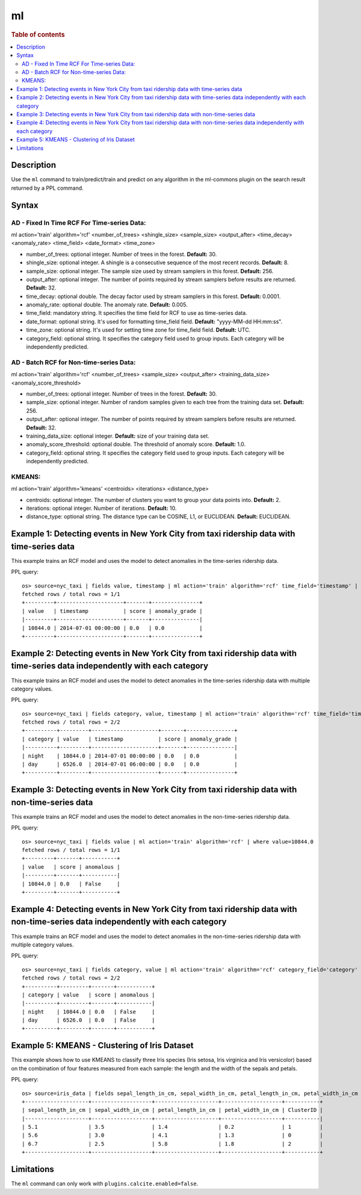 ==
ml
==

.. rubric:: Table of contents

.. contents::
   :local:
   :depth: 2


Description
============
| Use the ``ml`` command to train/predict/train and predict on any algorithm in the ml-commons plugin on the search result returned by a PPL command.

Syntax
======

AD - Fixed In Time RCF For Time-series Data:
---------------------------------------------

ml action='train' algorithm='rcf' <number_of_trees> <shingle_size> <sample_size> <output_after> <time_decay> <anomaly_rate> <time_field> <date_format> <time_zone>

* number_of_trees: optional integer. Number of trees in the forest. **Default:** 30.
* shingle_size: optional integer. A shingle is a consecutive sequence of the most recent records. **Default:** 8.
* sample_size: optional integer. The sample size used by stream samplers in this forest. **Default:** 256.
* output_after: optional integer. The number of points required by stream samplers before results are returned. **Default:** 32.
* time_decay: optional double. The decay factor used by stream samplers in this forest. **Default:** 0.0001.
* anomaly_rate: optional double. The anomaly rate. **Default:** 0.005.
* time_field: mandatory string. It specifies the time field for RCF to use as time-series data.
* date_format: optional string. It's used for formatting time_field field. **Default:** "yyyy-MM-dd HH:mm:ss".
* time_zone: optional string. It's used for setting time zone for time_field field. **Default:** UTC.
* category_field: optional string. It specifies the category field used to group inputs. Each category will be independently predicted.

AD - Batch RCF for Non-time-series Data:
-----------------------------------------

ml action='train' algorithm='rcf' <number_of_trees> <sample_size> <output_after> <training_data_size> <anomaly_score_threshold>

* number_of_trees: optional integer. Number of trees in the forest. **Default:** 30.
* sample_size: optional integer. Number of random samples given to each tree from the training data set. **Default:** 256.
* output_after: optional integer. The number of points required by stream samplers before results are returned. **Default:** 32.
* training_data_size: optional integer. **Default:** size of your training data set.
* anomaly_score_threshold: optional double. The threshold of anomaly score. **Default:** 1.0.
* category_field: optional string. It specifies the category field used to group inputs. Each category will be independently predicted.

KMEANS:
-------

ml action='train' algorithm='kmeans' <centroids> <iterations> <distance_type>

* centroids: optional integer. The number of clusters you want to group your data points into. **Default:** 2.
* iterations: optional integer. Number of iterations. **Default:** 10.
* distance_type: optional string. The distance type can be COSINE, L1, or EUCLIDEAN. **Default:** EUCLIDEAN.

Example 1: Detecting events in New York City from taxi ridership data with time-series data
===========================================================================================

This example trains an RCF model and uses the model to detect anomalies in the time-series ridership data.

PPL query::

    os> source=nyc_taxi | fields value, timestamp | ml action='train' algorithm='rcf' time_field='timestamp' | where value=10844.0
    fetched rows / total rows = 1/1
    +---------+---------------------+-------+---------------+
    | value   | timestamp           | score | anomaly_grade |
    |---------+---------------------+-------+---------------|
    | 10844.0 | 2014-07-01 00:00:00 | 0.0   | 0.0           |
    +---------+---------------------+-------+---------------+

Example 2: Detecting events in New York City from taxi ridership data with time-series data independently with each category
============================================================================================================================

This example trains an RCF model and uses the model to detect anomalies in the time-series ridership data with multiple category values.

PPL query::

    os> source=nyc_taxi | fields category, value, timestamp | ml action='train' algorithm='rcf' time_field='timestamp' category_field='category' | where value=10844.0 or value=6526.0
    fetched rows / total rows = 2/2
    +----------+---------+---------------------+-------+---------------+
    | category | value   | timestamp           | score | anomaly_grade |
    |----------+---------+---------------------+-------+---------------|
    | night    | 10844.0 | 2014-07-01 00:00:00 | 0.0   | 0.0           |
    | day      | 6526.0  | 2014-07-01 06:00:00 | 0.0   | 0.0           |
    +----------+---------+---------------------+-------+---------------+


Example 3: Detecting events in New York City from taxi ridership data with non-time-series data
===============================================================================================

This example trains an RCF model and uses the model to detect anomalies in the non-time-series ridership data.

PPL query::

    os> source=nyc_taxi | fields value | ml action='train' algorithm='rcf' | where value=10844.0
    fetched rows / total rows = 1/1
    +---------+-------+-----------+
    | value   | score | anomalous |
    |---------+-------+-----------|
    | 10844.0 | 0.0   | False     |
    +---------+-------+-----------+

Example 4: Detecting events in New York City from taxi ridership data with non-time-series data independently with each category
================================================================================================================================

This example trains an RCF model and uses the model to detect anomalies in the non-time-series ridership data with multiple category values.

PPL query::

    os> source=nyc_taxi | fields category, value | ml action='train' algorithm='rcf' category_field='category' | where value=10844.0 or value=6526.0
    fetched rows / total rows = 2/2
    +----------+---------+-------+-----------+
    | category | value   | score | anomalous |
    |----------+---------+-------+-----------|
    | night    | 10844.0 | 0.0   | False     |
    | day      | 6526.0  | 0.0   | False     |
    +----------+---------+-------+-----------+

Example 5: KMEANS - Clustering of Iris Dataset
===============================================

This example shows how to use KMEANS to classify three Iris species (Iris setosa, Iris virginica and Iris versicolor) based on the combination of four features measured from each sample: the length and the width of the sepals and petals.

PPL query::

    os> source=iris_data | fields sepal_length_in_cm, sepal_width_in_cm, petal_length_in_cm, petal_width_in_cm | ml action='train' algorithm='kmeans' centroids=3
    +--------------------+-------------------+--------------------+-------------------+-----------+
    | sepal_length_in_cm | sepal_width_in_cm | petal_length_in_cm | petal_width_in_cm | ClusterID |
    |--------------------+-------------------+--------------------+-------------------+-----------|
    | 5.1                | 3.5               | 1.4                | 0.2               | 1         |
    | 5.6                | 3.0               | 4.1                | 1.3               | 0         |
    | 6.7                | 2.5               | 5.8                | 1.8               | 2         |
    +--------------------+-------------------+--------------------+-------------------+-----------+


Limitations
===========
The ``ml`` command can only work with ``plugins.calcite.enabled=false``.
